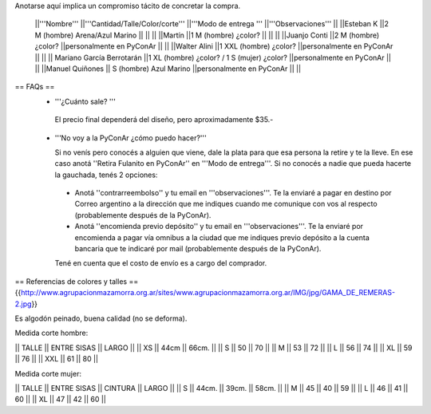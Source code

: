 Anotarse aquí implica un compromiso tácito de concretar la compra.

 ||'''Nombre''' ||'''Cantidad/Talle/Color/corte''' ||'''Modo de entrega ''' ||'''Observaciones''' ||
 ||Esteban K ||2 M (hombre) Arena/Azul Marino || || ||
 ||Martín ||1  M (hombre) ¿color? || || ||
 ||Juanjo Conti ||2  M (hombre) ¿color? ||personalmente en PyConAr || ||
 ||Walter Alini ||1 XXL (hombre) ¿color? ||personalmente en PyConAr || ||
 || Mariano García Berrotarán ||1 XL (hombre) ¿color? / 1 S (mujer) ¿color? ||personalmente en PyConAr || ||
 ||Manuel Quiñones || S (hombre) Azul Marino ||personalmente en PyConAr || ||

== FAQs ==
 * '''¿Cuánto sale? '''
   
  El precio final dependerá del diseño, pero aproximadamente $35.- 

 * '''No voy a la PyConAr ¿cómo puedo hacer?'''

   Si no venís pero conocés a alguien que viene, dale la plata para que esa persona la retire y te la lleve. En ese caso anotá ''Retira Fulanito en PyConAr'' en '''Modo   de entrega'''.  Si no conocés a nadie que pueda hacerte la gauchada, tenés 2 opciones:
  * Anotá ''contrarreembolso'' y tu email en '''observaciones'''. Te la enviaré a pagar en destino por Correo argentino a la dirección que me indiques cuando me comunique con vos al respecto (probablemente después de la PyConAr). 
  * Anotá ''encomienda previo depósito'' y tu email en '''observaciones'''. Te la enviaré por encomienda a pagar vía omnibus a la ciudad que me indiques previo depósito a la cuenta bancaria que te indicaré por mail (probablemente después de la PyConAr). 

  Tené en cuenta que el costo de envío es a cargo del comprador. 


== Referencias de colores y talles ==
{{http://www.agrupacionmazamorra.org.ar/sites/www.agrupacionmazamorra.org.ar/IMG/jpg/GAMA_DE_REMERAS-2.jpg}}

Es algodón peinado, buena calidad (no se deforma). 

Medida corte hombre:

|| TALLE  ||  ENTRE SISAS ||  LARGO ||
|| XS     ||  44cm   ||   66cm. ||
|| S ||  50 || 70 ||
|| M ||  53 || 72 ||
|| L ||  56 || 74 ||
|| XL || 59 || 76 ||
|| XXL || 61 || 80 ||

Medida corte mujer:

|| TALLE ||   ENTRE SISAS || CINTURA  ||   LARGO ||
|| S || 44cm. || 39cm. || 58cm. ||
|| M ||  45 || 40 || 59 ||
|| L ||  46 || 41 || 60 ||
|| XL || 47 || 42 || 60 ||
